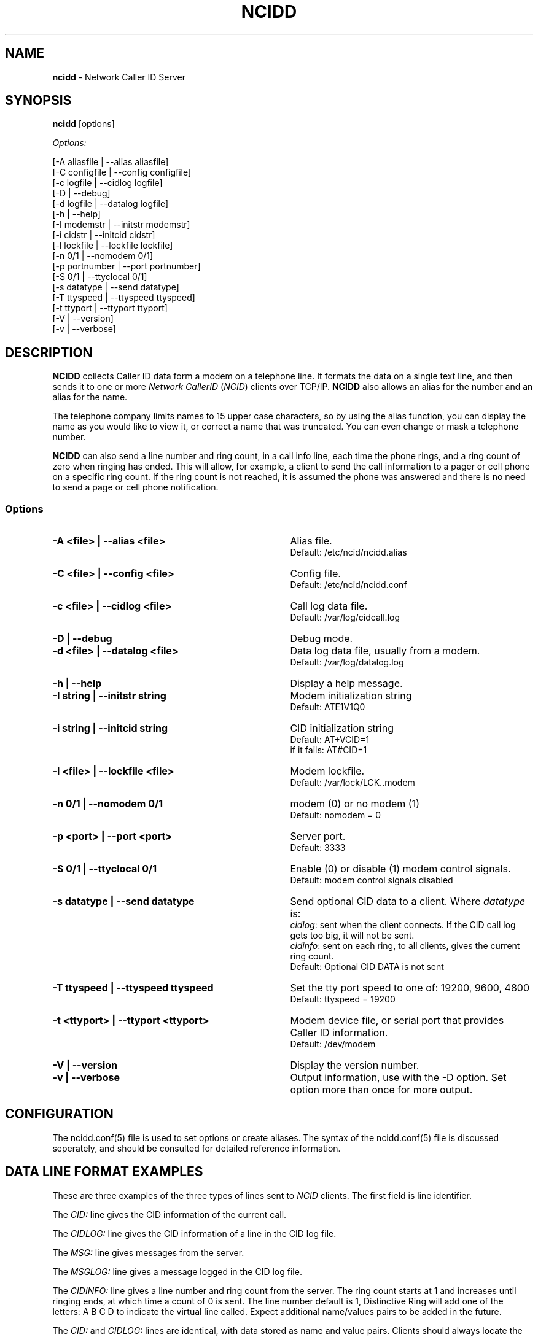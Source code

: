 .\" %W% %G%
.TH NCIDD 8
.SH NAME
.B ncidd\^
- Network Caller ID Server
.SH SYNOPSIS
.B ncidd\^
[options]
.P
.I Options:\^
.P
.nf
[-A aliasfile  | --alias aliasfile]
[-C configfile | --config configfile]
[-c logfile    | --cidlog logfile]
[-D            | --debug]
[-d logfile    | --datalog logfile]
[-h            | --help]
[-I modemstr   | --initstr modemstr]
[-i cidstr     | --initcid cidstr]
[-l lockfile   | --lockfile lockfile]
[-n 0/1        | --nomodem 0/1]
[-p portnumber | --port portnumber]
[-S 0/1        | --ttyclocal 0/1]
[-s datatype   | --send datatype]
[-T ttyspeed   | --ttyspeed ttyspeed]
[-t ttyport    | --ttyport ttyport]
[-V            | --version]
[-v            | --verbose]
.fi
.SH DESCRIPTION
.B NCIDD
collects Caller ID data form a modem on a telephone line.
It formats the data on a single text line, and then sends it
to one or more
\fINetwork\fR \fICallerID\fR (\fINCID\fR)
clients over TCP/IP.
.B NCIDD
also allows an alias for the number and an alias for the name.
.P
The telephone company limits names to 15 upper case characters,
so by using the alias function, you can display the name as you
would like to view it, or correct a name that was truncated.
You can even change or mask a telephone number.
.P
.B NCIDD
can also send a line number and ring count, in a call info line,
each time the
phone rings, and a ring count of zero when ringing has ended.
This will allow, for example, a client to send the call information
to a pager or cell phone on a specific ring count.  If the ring count
is not reached, it is assumed the phone was answered and there is no
need to send a page or cell phone notification.
.SS "Options"
.PD 0
.TP 35
.B -A <file> | --alias <file>
Alias file.
.br
Default: /etc/ncid/ncidd.alias
.TP
.B -C <file> | --config <file>
Config file.
.br
Default: /etc/ncid/ncidd.conf
.TP
.B -c <file> | --cidlog <file>
Call log data file.
.br
Default: /var/log/cidcall.log
.TP
.B -D | --debug
Debug mode.
.TP
.B -d <file> | --datalog <file>
Data log data file, usually from a modem.
.br
Default: /var/log/datalog.log
.TP
.B -h | --help
Display a help message.
.TP
.B -I "string" | --initstr "string"
Modem initialization string
.br
Default: ATE1V1Q0
.TP
.B -i "string" | --initcid "string"
CID initialization string
.br
Default: AT+VCID=1
.br
if it fails: AT#CID=1
.TP
.B -l <file> | --lockfile <file>
Modem lockfile.
.br
Default: /var/lock/LCK..modem
.TP
.B -n 0/1 | --nomodem 0/1
modem (0) or no modem (1)
.br
Default: nomodem = 0
.TP
.B -p <port> | --port <port>
Server port.
.br
Default: 3333
.TP
.B -S 0/1 | --ttyclocal 0/1
Enable (0) or disable (1) modem control signals.
.br
Default: modem control signals disabled
.TP
.B -s datatype | --send datatype
Send optional CID data to a client.
Where \fIdatatype\fR is:
.br
.IR cidlog :
sent when the client connects.
If the CID call log gets too big, it will not be sent.
.br
.IR cidinfo :
sent on each ring, to all clients,
gives the current ring count.
.br
Default: Optional CID DATA is not sent
.TP
.B -T ttyspeed | --ttyspeed ttyspeed
Set the tty port speed to one of: 19200, 9600, 4800
.br
Default: ttyspeed = 19200
.TP
.B -t <ttyport> | --ttyport <ttyport>
Modem device file, or serial port that provides Caller ID information.
.br
Default: /dev/modem
.TP
.B -V | --version
Display the version number.
.TP
.B -v | --verbose
Output information, use with the -D option. 
Set option more than once for more output.
.PD
.SH CONFIGURATION
The ncidd.conf(5) file is used to set options or create aliases.
The syntax of the ncidd.conf(5) file is discussed seperately,
and should be consulted for detailed reference information.
.SH "DATA LINE FORMAT EXAMPLES"
These are three examples of the three types of lines sent to
.I NCID
clients. The first field is line identifier.
.P
The \fICID:\fR line gives the CID information of the current call.
.P
The \fICIDLOG:\fR line gives the CID information of a line in the
CID log file.
.P
The \fIMSG:\fR line gives messages from the server.
.P
The \fIMSGLOG:\fR line gives a message logged in the CID log file.
.P
The \fICIDINFO:\fR line gives a line number and ring count from the server.
The ring count starts at 1 and increases until ringing ends,
at which time a count of 0 is sent.
The line number default is 1, Distinctive Ring will add one of the
letters: A B C D to indicate the virtual line called.
Expect additional name/values pairs to be added in the future.
.P
The \fICID:\fR
and \fICIDLOG:\fR lines are identical,
with data stored as name and value pairs.
Clients should always locate the line identifier,
and then scan for a field name and get its value.
It's possible that additional name/value pairs may be add in the future.
.P
The \fIMSG:\fR
and \fIMSGLOG:\fR lines are identical,
.P
.nf
CID: *DATE*mmddyyyy*TIME*hhmm*NMBR*number*MESG*NONE*NAME*name*
CIDLOG: *DATE*mmddyyyy*TIME*hhmm*NMBR*number*MESG*NONE*NAME*name*
CIDINFO: *LINE*line indicator*RING*ringcount*
MSG: Too many clients connected: 15
MSGLOG: Too many clients connected: 15
.fi
.SH DIAGNOSTICS
.PD 0
.TP 23
.B "Return Code"
.B Meaning
.TP
-----------
-------
.TP
0
Successful
.TP
-100
Usage
.TP
-101
Invalid port number
.TP
-102
Modem is in use
.TP
-103
Unable to set modem for Caller ID
.TP
-104
Configuration file error
.TP
-105
No modem found
.TP
-106
Invalid data type.
.TP
-107
Invalid number
.TP
-108
Invalid tty port speed [set in config file]
.TP
-109
Alias file error
.TP
other negative number
System error
.PD
.SH SEE ALSO
ncid.1, ncidtools.1, lcdncid.1, out2osd.1, ncidd.conf.5, ncidd.alias.5,
ncid.conf.5
